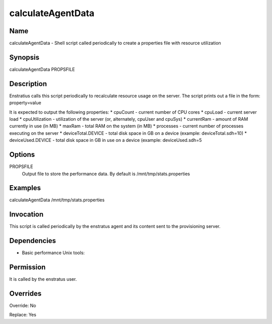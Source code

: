 calculateAgentData
------------------

Name
~~~~
calculateAgentData -  Shell script called periodically to create a properties file with resource utilization

Synopsis
~~~~~~~~
calculateAgentData PROPSFILE

Description
~~~~~~~~~~~
Enstratius calls this script periodically to recalculate resource usage on the server. The
script prints out a file in the form: property=value

It is expected to output the following properties:
* cpuCount - current number of CPU cores
* cpuLoad - current server load
* cpuUtilization - utilization of the server (or, alternately, cpuUser and cpuSys)
* currentRam - amount of RAM currently in use (in MB)
* maxRam - total RAM on the system (in MB)
* processes - current number of processes executing on the server
* deviceTotal.DEVICE - total disk space in GB on a device (example: deviceTotal.sdh=10)
* deviceUsed.DEVICE - total disk space in GB in use on a device (example: deviceUsed.sdh=5



Options
~~~~~~~~

PROPSFILE
	Output file to store the performance data. By default is /mnt/tmp/stats.properties

Examples
~~~~~~~~

calculateAgentData /mnt/tmp/stats.properties


Invocation
~~~~~~~~~~

This script is called periodically by the enstratus agent and its content sent to the
provisioning server.


Dependencies
~~~~~~~~~~~~

* Basic performance Unix tools:

Permission
~~~~~~~~~~

It is called by the enstratus user.


Overrides
~~~~~~~~~

Override: No

Replace: Yes
